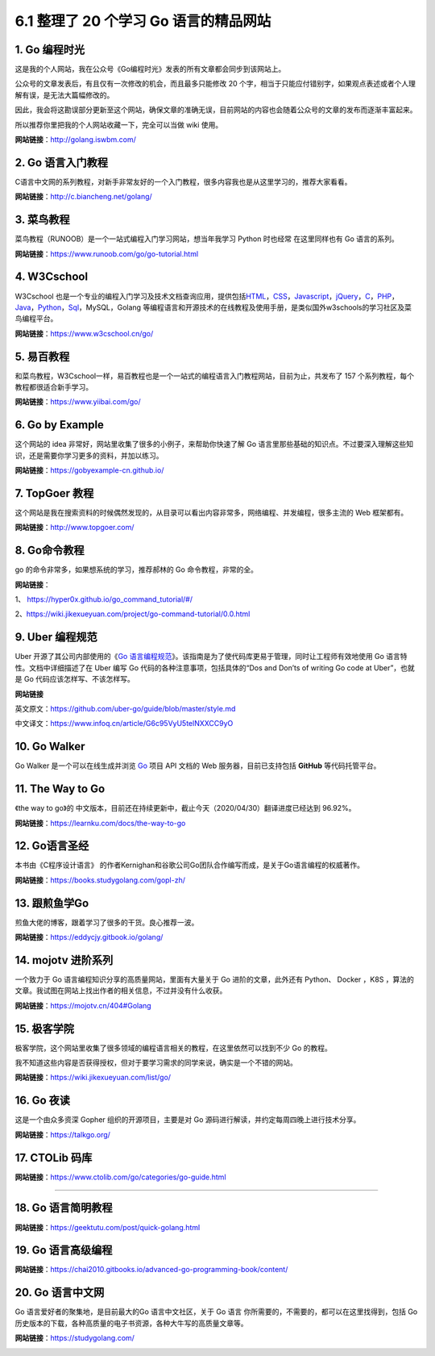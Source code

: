 6.1 整理了 20 个学习 Go 语言的精品网站
======================================

1. Go 编程时光
--------------

这是我的个人网站，我在公众号《Go编程时光》发表的所有文章都会同步到该网站上。

公众号的文章发表后，有且仅有一次修改的机会，而且最多只能修改 20
个字，相当于只能应付错别字，如果观点表述或者个人理解有误，是无法大篇幅修改的。

因此，我会将这勘误部分更新至这个网站，确保文章的准确无误，目前网站的内容也会随着公众号的文章的发布而逐渐丰富起来。

所以推荐你里把我的个人网站收藏一下，完全可以当做 wiki 使用。

**网站链接**\ ：http://golang.iswbm.com/

|image0|

2. Go 语言入门教程
------------------

C语言中文网的系列教程，对新手非常友好的一个入门教程，很多内容我也是从这里学习的，推荐大家看看。

**网站链接**\ ：http://c.biancheng.net/golang/

|image1|

3. 菜鸟教程
-----------

菜鸟教程（RUNOOB）是一个一站式编程入门学习网站，想当年我学习 Python
时也经常 在这里同样也有 Go 语言的系列。

**网站链接**\ ：https://www.runoob.com/go/go-tutorial.html

|image2|

4. W3Cschool
------------

W3Cschool
也是一个专业的编程入门学习及技术文档查询应用，提供包括\ `HTML <https://baike.baidu.com/item/HTML>`__\ ，\ `CSS <https://baike.baidu.com/item/CSS/5457>`__\ ，\ `Javascript <https://baike.baidu.com/item/Javascript>`__\ ，\ `jQuery <https://baike.baidu.com/item/jQuery>`__\ ，\ `C <https://baike.baidu.com/item/C/7252092>`__\ ，\ `PHP <https://baike.baidu.com/item/PHP/9337>`__\ ，\ `Java <https://baike.baidu.com/item/Java/85979>`__\ ，\ `Python <https://baike.baidu.com/item/Python>`__\ ，\ `Sql <https://baike.baidu.com/item/Sql>`__\ ，MySQL，Golang
等编程语言和开源技术的在线教程及使用手册，是类似国外w3schools的学习社区及菜鸟编程平台。

**网站链接**\ ：https://www.w3cschool.cn/go/

|image3|

5. 易百教程
-----------

和菜鸟教程，W3Cschool一样，易百教程也是一个一站式的编程语言入门教程网站，目前为止，共发布了
157 个系列教程，每个教程都很适合新手学习。

**网站链接**\ ：https://www.yiibai.com/go/

|image4|

6. Go by Example
----------------

这个网站的 idea 非常好，网站里收集了很多的小例子，来帮助你快速了解 Go
语言里那些基础的知识点。不过要深入理解这些知识，还是需要你学习更多的资料，并加以练习。

**网站链接**\ ：https://gobyexample-cn.github.io/

|image5|

7. TopGoer 教程
---------------

这个网站是我在搜索资料的时候偶然发现的，从目录可以看出内容非常多，网络编程、并发编程，很多主流的
Web 框架都有。

**网站链接**\ ：http://www.topgoer.com/

|image6|

8. Go命令教程
-------------

go 的命令非常多，如果想系统的学习，推荐郝林的 Go 命令教程，非常的全。

**网站链接**\ ：

1、 https://hyper0x.github.io/go_command_tutorial/#/

2、https://wiki.jikexueyuan.com/project/go-command-tutorial/0.0.html

|image7|

9. Uber 编程规范
----------------

Uber 开源了其公司内部使用的《\ `Go
语言编程规范 <https://github.com/uber-go/guide/blob/master/style.md>`__\ 》。该指南是为了使代码库更易于管理，同时让工程师有效地使用
Go 语言特性。文档中详细描述了在 Uber 编写 Go
代码的各种注意事项，包括具体的“Dos and Don’ts of writing Go code at
Uber”，也就是 Go 代码应该怎样写、不该怎样写。

**网站链接**

英文原文：https://github.com/uber-go/guide/blob/master/style.md

中文译文：https://www.infoq.cn/article/G6c95VyU5telNXXCC9yO

|image8|

10. Go Walker
-------------

Go Walker 是一个可以在线生成并浏览 `Go <https://golang.org/>`__ 项目 API
文档的 Web 服务器，目前已支持包括 **GitHub** 等代码托管平台。

|image9|

11. The Way to Go
-----------------

《the way to go》的
中文版本，目前还在持续更新中，截止今天（2020/04/30）翻译进度已经达到
96.92%。

**网站链接**\ ：https://learnku.com/docs/the-way-to-go

|image10|

12. Go语言圣经
--------------

本书由《C程序设计语言》
的作者Kernighan和谷歌公司Go团队合作编写而成，是关于Go语言编程的权威著作。

**网站链接**\ ：https://books.studygolang.com/gopl-zh/

|image11|

13. 跟煎鱼学Go
--------------

煎鱼大佬的博客，跟着学习了很多的干货。良心推荐一波。

**网站链接**\ ：https://eddycjy.gitbook.io/golang/

|image12|

14. mojotv 进阶系列
-------------------

一个致力于 Go 语言编程知识分享的高质量网站，里面有大量关于 Go
进阶的文章，此外还有 Python、 Docker ，K8S
，算法的文章。我试图在网站上找出作者的相关信息，不过并没有什么收获。

**网站链接**\ ：https://mojotv.cn/404#Golang

|image13|

15. 极客学院
------------

极客学院，这个网站里收集了很多领域的编程语言相关的教程，在这里依然可以找到不少
Go 的教程。

我不知道这些内容是否获得授权，但对于要学习需求的同学来说，确实是一个不错的网站。

**网站链接**\ ：https://wiki.jikexueyuan.com/list/go/

|image14|

16. Go 夜读
-----------

这是一个由众多资深 Gopher 组织的开源项目，主要是对 Go
源码进行解读，并约定每周四晚上进行技术分享。

**网站链接**\ ：https://talkgo.org/

|image15|

17. CTOLib 码库
---------------

**网站链接**\ ：https://www.ctolib.com/go/categories/go-guide.html

|image16|

--------------

18. Go 语言简明教程
-------------------

**网站链接**\ ：https://geektutu.com/post/quick-golang.html

|image17|

19. Go 语言高级编程
-------------------

**网站链接**\ ：https://chai2010.gitbooks.io/advanced-go-programming-book/content/

|image18|

20. Go 语言中文网
-----------------

Go 语言爱好者的聚集地，是目前最大的Go 语言中文社区，关于 Go 语言
你所需要的，不需要的，都可以在这里找得到，包括
Go历史版本的下载，各种高质量的电子书资源，各种大牛写的高质量文章等。

**网站链接**\ ：https://studygolang.com/

|image19|

|image20|

.. |image0| image:: http://image.iswbm.com/20200430112024.png
.. |image1| image:: http://image.iswbm.com/20200430102243.png
.. |image2| image:: http://image.iswbm.com/20200430170656.png
.. |image3| image:: http://image.iswbm.com/20200430171029.png
.. |image4| image:: http://image.iswbm.com/20200430172511.png
.. |image5| image:: http://image.iswbm.com/20200430112319.png
.. |image6| image:: http://image.iswbm.com/20200430102508.png
.. |image7| image:: http://image.iswbm.com/20200430102821.png
.. |image8| image:: http://image.iswbm.com/20200430113756.png
.. |image9| image:: http://image.iswbm.com/20200430170054.png
.. |image10| image:: http://image.iswbm.com/20200430165344.png
.. |image11| image:: http://image.iswbm.com/20200430100755.png
.. |image12| image:: http://image.iswbm.com/20200430105116.png
.. |image13| image:: http://image.iswbm.com/20200430095544.png
.. |image14| image:: http://image.iswbm.com/20200430104324.png
.. |image15| image:: http://image.iswbm.com/20200430174216.png
.. |image16| image:: http://image.iswbm.com/20200430174109.png
.. |image17| image:: http://image.iswbm.com/20200430174507.png
.. |image18| image:: http://image.iswbm.com/20200430175818.png
.. |image19| image:: http://image.iswbm.com/20200430134207.png
.. |image20| image:: http://image.python-online.cn/image-20200320125724880.png

